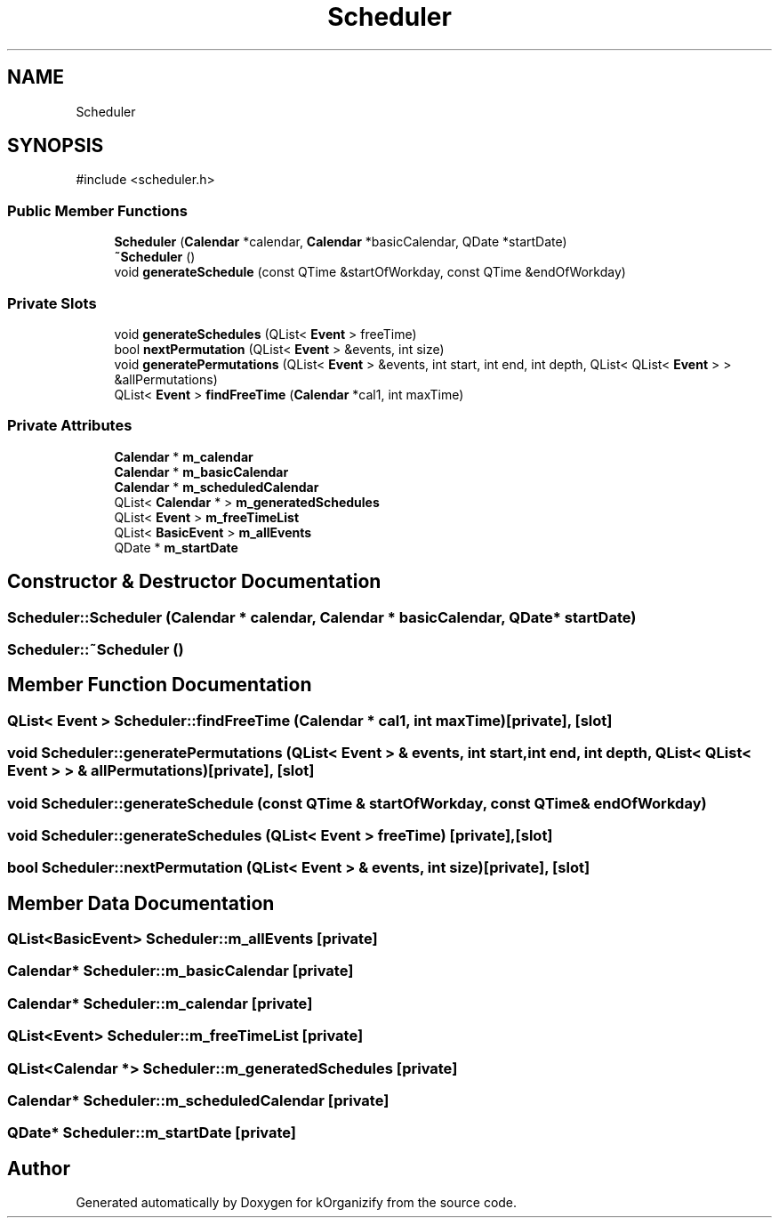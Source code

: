 .TH "Scheduler" 3 "kOrganizify" \" -*- nroff -*-
.ad l
.nh
.SH NAME
Scheduler
.SH SYNOPSIS
.br
.PP
.PP
\fR#include <scheduler\&.h>\fP
.SS "Public Member Functions"

.in +1c
.ti -1c
.RI "\fBScheduler\fP (\fBCalendar\fP *calendar, \fBCalendar\fP *basicCalendar, QDate *startDate)"
.br
.ti -1c
.RI "\fB~Scheduler\fP ()"
.br
.ti -1c
.RI "void \fBgenerateSchedule\fP (const QTime &startOfWorkday, const QTime &endOfWorkday)"
.br
.in -1c
.SS "Private Slots"

.in +1c
.ti -1c
.RI "void \fBgenerateSchedules\fP (QList< \fBEvent\fP > freeTime)"
.br
.ti -1c
.RI "bool \fBnextPermutation\fP (QList< \fBEvent\fP > &events, int size)"
.br
.ti -1c
.RI "void \fBgeneratePermutations\fP (QList< \fBEvent\fP > &events, int start, int end, int depth, QList< QList< \fBEvent\fP > > &allPermutations)"
.br
.ti -1c
.RI "QList< \fBEvent\fP > \fBfindFreeTime\fP (\fBCalendar\fP *cal1, int maxTime)"
.br
.in -1c
.SS "Private Attributes"

.in +1c
.ti -1c
.RI "\fBCalendar\fP * \fBm_calendar\fP"
.br
.ti -1c
.RI "\fBCalendar\fP * \fBm_basicCalendar\fP"
.br
.ti -1c
.RI "\fBCalendar\fP * \fBm_scheduledCalendar\fP"
.br
.ti -1c
.RI "QList< \fBCalendar\fP * > \fBm_generatedSchedules\fP"
.br
.ti -1c
.RI "QList< \fBEvent\fP > \fBm_freeTimeList\fP"
.br
.ti -1c
.RI "QList< \fBBasicEvent\fP > \fBm_allEvents\fP"
.br
.ti -1c
.RI "QDate * \fBm_startDate\fP"
.br
.in -1c
.SH "Constructor & Destructor Documentation"
.PP 
.SS "Scheduler::Scheduler (\fBCalendar\fP * calendar, \fBCalendar\fP * basicCalendar, QDate * startDate)"

.SS "Scheduler::~Scheduler ()"

.SH "Member Function Documentation"
.PP 
.SS "QList< \fBEvent\fP > Scheduler::findFreeTime (\fBCalendar\fP * cal1, int maxTime)\fR [private]\fP, \fR [slot]\fP"

.SS "void Scheduler::generatePermutations (QList< \fBEvent\fP > & events, int start, int end, int depth, QList< QList< \fBEvent\fP > > & allPermutations)\fR [private]\fP, \fR [slot]\fP"

.SS "void Scheduler::generateSchedule (const QTime & startOfWorkday, const QTime & endOfWorkday)"

.SS "void Scheduler::generateSchedules (QList< \fBEvent\fP > freeTime)\fR [private]\fP, \fR [slot]\fP"

.SS "bool Scheduler::nextPermutation (QList< \fBEvent\fP > & events, int size)\fR [private]\fP, \fR [slot]\fP"

.SH "Member Data Documentation"
.PP 
.SS "QList<\fBBasicEvent\fP> Scheduler::m_allEvents\fR [private]\fP"

.SS "\fBCalendar\fP* Scheduler::m_basicCalendar\fR [private]\fP"

.SS "\fBCalendar\fP* Scheduler::m_calendar\fR [private]\fP"

.SS "QList<\fBEvent\fP> Scheduler::m_freeTimeList\fR [private]\fP"

.SS "QList<\fBCalendar\fP *> Scheduler::m_generatedSchedules\fR [private]\fP"

.SS "\fBCalendar\fP* Scheduler::m_scheduledCalendar\fR [private]\fP"

.SS "QDate* Scheduler::m_startDate\fR [private]\fP"


.SH "Author"
.PP 
Generated automatically by Doxygen for kOrganizify from the source code\&.

